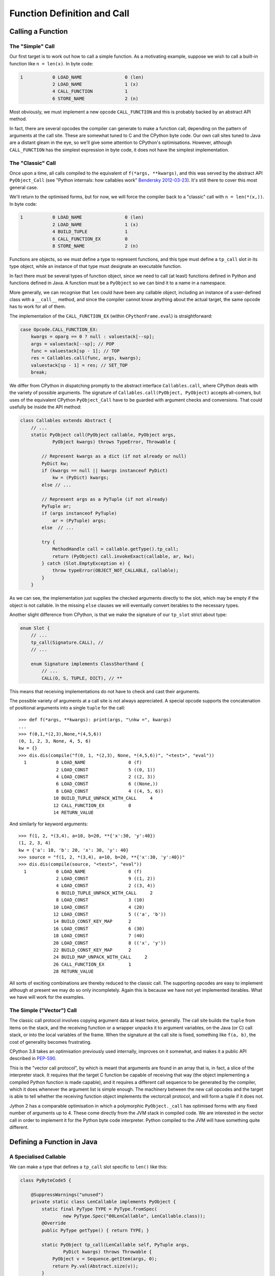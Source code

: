 ..  generated-code/function-definition-and-call.rst


Function Definition and Call
############################

Calling a Function
******************

The "Simple" Call
=================


Our first target is to work out how to call a simple function.
As a motivating example,
suppose we wish to call a built-in function like ``n = len(x)``.
In byte code:

..  code-block:: none

    1           0 LOAD_NAME                0 (len)
                2 LOAD_NAME                1 (x)
                4 CALL_FUNCTION            1
                6 STORE_NAME               2 (n)

Most obviously,
we must implement a new opcode ``CALL_FUNCTION``
and this is probably backed by an abstract API method.

In fact,
there are several opcodes the compiler can generate to make a function call,
depending on the pattern of arguments at the call site.
These are somewhat tuned to C and the CPython byte code.
Our own call sites tuned to Java are a distant gleam in the eye,
so we'll give some attention to CPython's optimisations.
However,
although ``CALL_FUNCTION`` has the simplest expression in byte code,
it does not have the simplest implementation.


The "Classic" Call
==================

Once upon a time,
all calls compiled to the equivalent of ``f(*args, **kwargs)``,
and this was served by the abstract API ``PyObject_Call``
(see "Python internals: how callables work" `Bendersky 2012-03-23`_).
It's still there to cover this most general case.

We'll return to the optimised forms,
but for now,
we will force the compiler back to a "classic" call with ``n = len(*(x,))``.
In byte code:

..  code-block:: none

      1           0 LOAD_NAME                0 (len)
                  2 LOAD_NAME                1 (x)
                  4 BUILD_TUPLE              1
                  6 CALL_FUNCTION_EX         0
                  8 STORE_NAME               2 (n)

Functions are objects,
so we must define a type to represent functions,
and this type must define a ``tp_call`` slot in its type object,
while an instance of that type must designate an executable function.

In fact there must be several types of function object,
since we need to call (at least)
functions defined in Python
and functions defined in Java.
A function must be a ``PyObject`` so we can bind it to a name in a namespace.

More generally,
we can recognise that ``len`` could have been any callable object,
including an instance of a user-defined class with a ``__call__`` method,
and since the compiler cannot know anything about the actual target,
the same opcode has to work for all of them.

The implementation of the ``CALL_FUNCTION_EX``
(within ``CPythonFrame.eval``)
is straightforward:

..  code-block:: java

                    case Opcode.CALL_FUNCTION_EX:
                        kwargs = oparg == 0 ? null : valuestack[--sp];
                        args = valuestack[--sp]; // POP
                        func = valuestack[sp - 1]; // TOP
                        res = Callables.call(func, args, kwargs);
                        valuestack[sp - 1] = res; // SET_TOP
                        break;

We differ from CPython in dispatching promptly to the abstract interface
``Callables.call``,
where CPython deals with the variety of possible arguments.
The signature of ``Callables.call(PyObject, PyObject)``
accepts all-comers,
but uses of the equivalent CPython ``PyObject_Call``
have to be guarded with argument checks and conversions.
That could usefully be inside the API method:

..  code-block:: java

    class Callables extends Abstract {
        // ...
        static PyObject call(PyObject callable, PyObject args,
                PyObject kwargs) throws TypeError, Throwable {

            // Represent kwargs as a dict (if not already or null)
            PyDict kw;
            if (kwargs == null || kwargs instanceof PyDict)
                kw = (PyDict) kwargs;
            else // ...

            // Represent args as a PyTuple (if not already)
            PyTuple ar;
            if (args instanceof PyTuple)
                ar = (PyTuple) args;
            else  // ...

            try {
                MethodHandle call = callable.getType().tp_call;
                return (PyObject) call.invokeExact(callable, ar, kw);
            } catch (Slot.EmptyException e) {
                throw typeError(OBJECT_NOT_CALLABLE, callable);
            }
        }

As we can see,
the implementation just supplies the checked arguments directly to the slot,
which may be empty if the object is not callable.
In the missing ``else`` clauses
we will eventually convert iterables to the necessary types.

Another slight difference from CPython,
is that we make the signature of our ``tp_slot`` strict about type:

..  code-block:: java

    enum Slot {
        // ...
        tp_call(Signature.CALL), //
        // ...

        enum Signature implements ClassShorthand {
            // ...
            CALL(O, S, TUPLE, DICT), // **

This means that receiving implementations
do not have to check and cast their arguments.

The possible variety of arguments at a call site is not always appreciated.
A special opcode supports the concatenation of positional arguments
into a single ``tuple`` for the call::

    >>> def f(*args, **kwargs): print(args, "\nkw =", kwargs)
    ...
    >>> f(0,1,*(2,3),None,*(4,5,6))
    (0, 1, 2, 3, None, 4, 5, 6)
    kw = {}
    >>> dis.dis(compile("f(0, 1, *(2,3), None, *(4,5,6))", "<test>", "eval"))
      1           0 LOAD_NAME                0 (f)
                  2 LOAD_CONST               5 ((0, 1))
                  4 LOAD_CONST               2 ((2, 3))
                  6 LOAD_CONST               6 ((None,))
                  8 LOAD_CONST               4 ((4, 5, 6))
                 10 BUILD_TUPLE_UNPACK_WITH_CALL     4
                 12 CALL_FUNCTION_EX         0
                 14 RETURN_VALUE

And similarly for keyword arguments::

    >>> f(1, 2, *(3,4), a=10, b=20, **{'x':30, 'y':40})
    (1, 2, 3, 4)
    kw = {'a': 10, 'b': 20, 'x': 30, 'y': 40}
    >>> source = "f(1, 2, *(3,4), a=10, b=20, **{'x':30, 'y':40})"
    >>> dis.dis(compile(source, "<test>", "eval"))
      1           0 LOAD_NAME                0 (f)
                  2 LOAD_CONST               9 ((1, 2))
                  4 LOAD_CONST               2 ((3, 4))
                  6 BUILD_TUPLE_UNPACK_WITH_CALL     2
                  8 LOAD_CONST               3 (10)
                 10 LOAD_CONST               4 (20)
                 12 LOAD_CONST               5 (('a', 'b'))
                 14 BUILD_CONST_KEY_MAP      2
                 16 LOAD_CONST               6 (30)
                 18 LOAD_CONST               7 (40)
                 20 LOAD_CONST               8 (('x', 'y'))
                 22 BUILD_CONST_KEY_MAP      2
                 24 BUILD_MAP_UNPACK_WITH_CALL     2
                 26 CALL_FUNCTION_EX         1
                 28 RETURN_VALUE

All sorts of exciting combinations are thereby reduced to the classic call.
The supporting opcodes are easy to implement
although at present we may do so only incompletely.
Again this is because we have not yet implemented iterables.
What we have will work for the examples.

..  _Bendersky 2012-03-23: https://eli.thegreenplace.net/2012/03/23/python-internals-how-callables-work



The Simple ("Vector") Call
==========================

The classic call protocol involves copying argument data
at least twice, generally.
The call site builds the ``tuple`` from items on the stack,
and the receiving function or a wrapper unpacks it to argument variables,
on the Java (or C) call stack,
or into the local variables of the frame.
When the signature at the call site is fixed,
something like ``f(a, b)``,
the cost of generality becomes frustrating.

CPython 3.8 takes an optimisation previously used internally,
improves on it somewhat,
and makes it a public API described in `PEP-590`_.

This is the "vector call protocol",
by which is meant that arguments are found in an array that is,
in fact,
a slice of the interpreter stack.
It requires that the target C function be capable of receiving that way
(the object implementing a compiled Python function is made capable),
and it requires a different call sequence to be generated by the compiler,
which it does whenever the argument list is simple enough.
The machinery between the new call opcodes and the target
is able to tell whether the receiving function object
implements the vectorcall protocol,
and will form a tuple if it does not.

Jython 2 has a comparable optimisation in which
a polymorphic ``PyObject._call`` has optimised forms
with any fixed number of arguments up to 4.
These come directly from the JVM stack in compiled code.
We are interested in the vector call
in order to implement it for the Python byte code interpreter.
Python compiled to the JVM will have something quite different.

..  _PEP-590: https://www.python.org/dev/peps/pep-0590


Defining a Function in Java
***************************

..  _a-specialised-callable:

A Specialised Callable
======================

We can make a type that defines a ``tp_call`` slot
specific to ``len()`` like this:

..  code-block:: java

    class PyByteCode5 {

        @SuppressWarnings("unused")
        private static class LenCallable implements PyObject {
            static final PyType TYPE = PyType.fromSpec(
                    new PyType.Spec("00LenCallable", LenCallable.class));
            @Override
            public PyType getType() { return TYPE; }

            static PyObject tp_call(LenCallable self, PyTuple args,
                    PyDict kwargs) throws Throwable {
                PyObject v = Sequence.getItem(args, 0);
                return Py.val(Abstract.size(v));
            }
        }

We call it for test purposes like this:

..  code-block:: java

        @Test
        void abstract_call() throws TypeError, Throwable {
            PyObject callable = new LenCallable();
            PyObject args = Py.tuple(Py.str("hello"));
            PyObject kwargs = Py.dict();
            PyObject result = Callables.call(callable, args, kwargs);
            assertEquals(Py.val(5), result);
        }

Overriding ``tp_call`` like this works,
and since an instance is a ``PyObject``,
we could bind one to the name "len" in the dictionary of built-ins
that each frame references.
But we need to make this slicker and more general.


A Function in a Module
======================

The ``len()`` function belongs to the ``builtins`` module.
This means that the object that represents it
must be entered in the dictionary of that module as the definition of "len".
We have not needed the Python module type before so we quickly define it:

..  code-block:: java

    /** The Python {@code module} object. */
    class PyModule implements PyObject {

        static final PyType TYPE = new PyType("module", PyModule.class);

        @Override
        public PyType getType() { return TYPE; }

        final String name;
        final PyDict dict = new PyDict();

        PyModule(String name) { this.name = name; }

        /** Initialise the module instance. */
        void init() {}

        @Override
        public String toString() {
            return String.format("<module '%s'>", name);
        }
    }

We intend each actual module to extend this class and define ``init()``.
Note that each class defining a kind of module may have multiple instances,
since each ``Interpreter`` that imports it will create its own.

We would like to define the built-in module somewhat like this:

..  code-block:: java
    :emphasize-lines: 5-7, 12

    class BuiltinsModule extends JavaModule implements Exposed {

        BuiltinsModule() { super("builtins"); }

        static PyObject len(PyObject v) throws Throwable {
            return Py.val(Abstract.size(v));
        }

        @Override
        void init() {
            // Register each method as an exported object
            register("len");
        }
    }

We are imagining some mechanism ``register``,
currently missing from ``PyModule``,
that will put a Python function object wrapping ``len()``
in the module dictionary.
It would be nice to have some mechanism do this registration
automagically  behind the scenes.


CPython ``PyMethodDef`` and ``PyCFunctionObject``
=================================================

How can we devise the mechanism we need to wrap ``len()``?
As usual, we'll look at CPython for ideas.
Here is the definition from CPython (from ``~/Python/bltinmodule.c``):

..  code-block:: c
    :emphasize-lines: 2, 10-22, 26

    /*[clinic input]
    len as builtin_len

        obj: object
        /

    Return the number of items in a container.
    [clinic start generated code]*/

    static PyObject *
    builtin_len(PyObject *module, PyObject *obj)
    /*[clinic end generated code: output=fa7a270d314dfb6c input=bc55598da9e9c9b5]*/
    {
        Py_ssize_t res;

        res = PyObject_Size(obj);
        if (res < 0) {
            assert(PyErr_Occurred());
            return NULL;
        }
        return PyLong_FromSsize_t(res);
    }
    ...
    static PyMethodDef builtin_methods[] = {
        ...
        BUILTIN_LEN_METHODDEF
        BUILTIN_LOCALS_METHODDEF
        {"max",    (PyCFunction)(void(*)(void))builtin_max,
                METH_VARARGS | METH_KEYWORDS, max_doc},
        {"min",    (PyCFunction)(void(*)(void))builtin_min,
                METH_VARARGS | METH_KEYWORDS, min_doc},
        ...
        BUILTIN_SUM_METHODDEF
        {"vars",   builtin_vars, METH_VARARGS, vars_doc},
        {NULL,              NULL},
    };

The code itself is simple.
Ours is shorter than CPython's because our errors throw an exception.
A small difference is that in CPython,
the first argument of a module-level function is the module itself,
as if the module were a class and the function a method of it.
In all the functions of almost every module of CPython,
this module argument is ignored.
Very occasionally, some per-module storage is accessed.
In Java, we would get the same effect by making ``len()`` an instance method,
and the per-module storage would be the instance variables.
Let's see if we can do without the extra argument.

We can see that in a CPython module,
functions are described in a `method table`_.
When encountered in the CPython standard library modules,
we find that many of the rows are the expansion of a macro.

A large part of the volume in C
is the header that defines the function to `Argument Clinic`_.
This is the gadget that turns a complex comment into code for processing
the arguments and built-in documentation.
In this case, the results are simple.
(There is no intermediate ``builtin_len_impl``.)
The generated code is in ``~/Python/clinic/bltinmodule.c.h``,
and provides a modified version of the special comment as a doc-string,
and the macro that fills one line of the method definition table.

..  code-block:: c
    :emphasize-lines: 7-8

    PyDoc_STRVAR(builtin_len__doc__,
    "len($module, obj, /)\n"
    "--\n"
    "\n"
    "Return the number of items in a container.");

    #define BUILTIN_LEN_METHODDEF    \
        {"len", (PyCFunction)builtin_len, METH_O, builtin_len__doc__},

The important part of this for us at present is the use of ``PyMethodDef``
to describe the function,
and particularly ``METH_O``, which is a setting of the ``ml_flags`` field,
and the pointer to function stored in field ``ml_meth``.
The handling of a call by a ``PyCFunctionObject``,
which represents a function (or method) defined in C,
is steered by this data.

Only a few combinations of flags are valid,
and each corresponds to a supported signature in C.

.. csv-table:: CPython ``PyMethodDef`` signatures
   :header: "Flags", "Type of ``meth``", "Call made"
   :widths: 10, 20, 30

    "``METH_NOARGS``", "``PyCFunction``", "``(*meth) (self, NULL)``"
    "``METH_O``", "``PyCFunction``", "``(*meth) (self, args[0])``"
    "``METH_VARARGS``", "``PyCFunction``", "``(*meth) (self, argtuple)``"
    "``METH_VARARGS | METH_KEYWORDS``", "``PyCFunctionWithKeywords``", "``(*meth) (self, argtuple, kwdict)``"
    "``METH_FASTCALL``", "``_PyCFunctionFast``", "``(*meth) (self, args, nargs)``"
    "``METH_FASTCALL | METH_KEYWORDS``", "``_PyCFunctionFastWithKeywords``", "``(*meth) (self, args, nargs, kwnames)``"

Here ``self`` is the module or target object,
``argtuple`` is a ``tuple`` of positional arguments,
``kwdict`` is a keyword ``dict`` (all these are as in the classic call),
``args`` is an array of positional arguments followed by keyword ones,
``kwnames`` is a tuple of the names of the keyword arguments in that array,
and ``nargs`` is the number of positional arguments.
``args`` may actually be a pointer into the stack,
where we can find the ``nargs + len(kwnames)`` arguments,
placed there by the ``CALL_FUNCTION`` opcode.

Although the table shows the same C type ``PyCFunction``
for three of the flag configurations,
this is not ambiguous.
The flags, not the type, control how the arguments will be presented.
The built-in functions ``locals()`` (takes no arguments),
``len()`` (takes one argument), and
``vars()`` (takes zero arguments or one),
have the same ``PyCFunction`` signature,
but their flag settings are
``METH_NOARGS``, ``METH_O`` and ``METH_VARARGS`` respectively.

The allowable types of ``ml_meth``
are defined in the C header ``methodobject.h``,
and ``ml_meth`` may need to be cast to one of them to make the call correct:

..  code-block:: c

    typedef PyObject *(*PyCFunction)(PyObject *, PyObject *);
    typedef PyObject *(*_PyCFunctionFast)
                (PyObject *, PyObject *const *, Py_ssize_t);
    typedef PyObject *(*PyCFunctionWithKeywords)
                (PyObject *, PyObject *, PyObject *);
    typedef PyObject *(*_PyCFunctionFastWithKeywords)
                (PyObject *, PyObject *const *, Py_ssize_t,  PyObject *);
    typedef PyObject *(*PyNoArgsFunction)(PyObject *);

As we have seen,
`Argument Clinic`_ generates the ``PyMethodDef`` for a function,
assigning the flags based on the text signature in its input.
The signature in C of the implementation function
would not be enough to determine the flags.

.. _method table: https://docs.python.org/3/extending/extending.html#the-module-s-method-table-and-initialization-function
.. _Argument Clinic: https://docs.python.org/3/howto/clinic.html


Java ``MethodDef`` and ``PyJavaFunction``
=========================================

..  We try not to put Py as a prefix unless it's a PyObject
    and Object as a suffix seems unnecessary.

We now look for a way to describe functions
that is satisfactory for a Java implementation of Python.
The CPython version is quite complicated
and it has not been easy to distill the essential idea.

The ``builtin_function_or_method`` class (a.k.a. ``PyCFunctionObject``)
is a visible feature,
so we define a corresponding ``PyJavaFunction`` class,
which will represent built-in functions.
The essence of that class is as follows:

..  code-block:: java
    :emphasize-lines: 7-8, 12, 19

    /** The Python {@code builtin_function_or_method} object. */
    class PyJavaFunction implements PyObject {

        static final PyType TYPE = new PyType("builtin_function_or_method",
                PyJavaFunction.class);
        //...
        final MethodDef methodDef;
        final MethodHandle tpCall;

        PyJavaFunction(MethodDef def) {
            this.methodDef = def;
            this.tpCall = getTpCallHandle(def);
        }
        //...

        static PyObject tp_call(PyJavaFunction f, PyTuple args,
                PyDict kwargs) throws Throwable {
            try {
                return (PyObject) f.tpCall.invokeExact(args, kwargs);
            } catch (BadCallException bce) {
                f.methodDef.check(args, kwargs);
                // never returns ...
            }
        }
    }

Just like in CPython's ``PyCFunction``,
our ``PyJavaFunction`` is linked to a method definition (``MethodDef``)
that supplies the name, characteristics and documentation string.
The implementation of ``tp_call`` is one line,
passing on the (classic) arguments,
plus a catch that turns a simple lightweight ``BadCallException``,
thrown when the number or kind of arguments is incorrect,
into a proper ``TypeError`` diagnosed by the ``MethodDef``.

Our ``MethodDef`` (greatly simplified) looks like this:

..  code-block:: java
    :emphasize-lines: 3

    class MethodDef {
        final String name;
        final MethodHandle meth;
        final EnumSet<Flag> flags;
        final String doc;

        enum Flag {VARARGS, KEYWORDS, FASTCALL}

        MethodDef(String name, MethodHandle mh, EnumSet<Flag> flags,
                String doc) {
            this.name = name;
            this.meth = mh;
            this.doc = doc;
            this.flags = calcFlags(flags);
        }

        //...

        void check(PyTuple args, PyDict kwargs) throws TypeError {
            // Check args, kwargs for the case defined by flags and
            // throw a properly formatted TypeError
            // ...
        }

        int getNargs() {
            MethodType type = meth.type();
            int n = type.parameterCount();
            return flags.contains(Flag.STATIC) ? n : n - 1;
        }
    }

We do not define the flags ``METH_NOARGS`` and ``METH_O``
used by CPython to represent special cases in the number of arguments,
but we have a ``Nargs()`` function valid when ``VARARGS`` is not present.
``calcFlags`` examines the ``MethodHandle mh``
to decide whether it represents a fixed arity or ``VARARGS`` type,
and whether it has ``KEYWORDS``.

Each of the objects ``MethodDef`` and ``PyJavaFunction``
contains a ``MethodHandle``: what is the difference?

``MethodDef.meth`` is the handle of the method as defined in the module.
Its type conforms to small set of allowable signatures.
The allowable flag configurations and module-level signatures
are an implementation choice for a Java Python:
we do not have to mimic CPython.

``PyJavaFunction.tpCall`` wraps ``PyJavaFunction.methodDef.meth``
to conform to the signature ``(PyTuple,PyDict)PyObject``.
This reflects the ``(*args, **kwargs)`` calling pattern that we must support.
This handle is built by ``PyJavaFunction.getTpCallHandle``,
when invoked from the constructor.

Building this is a little complicated,
so we break it down into a helper for each major type of target signature.
Here is the one for a fixed-arity function like ``len()``:

..  code-block:: java

    class PyJavaFunction implements PyObject {
        // ...
        private static class Util {
            // ... Many method handles defined here!
            static MethodHandle wrapFixedArity(MethodDef def) {
                // Number of arguments expected by the def target f
                int n = def.getNargs();
                // f = λ u0, u1, ... u(n-1) : meth(u0, u1, ... u(n-1))
                MethodHandle f = def.meth;
                // fv = λ v k : meth(v[0], v[1], ... v[n-1])
                MethodHandle fv =
                        dropArguments(f.asSpreader(OA, n), 1, DICT);
                // argsOK = λ v k : (k==null || k.empty()) && v.length==n
                MethodHandle argsOK =
                        insertArguments(fixedArityGuard, 2, n);
                // Use the guard to switch between calling and throwing
                // g = λ v k : argsOK(v,k) ? fv(v,k) : throw BadCall
                MethodHandle g = guardWithTest(argsOK, fv, throwBadCallOA);
                // λ a k : g(a.value, k)
                return filterArguments(g, 0, getValue);
            }

            private static boolean fixedArityGuard(PyObject[] a,
                    PyDict d, int n) {
                return (d == null || d.size() == 0) && a.length == n;
            }
        }
    }

At the time of writing,
support for FASTCALL is incomplete.
It may be sufficient simply to form a ``tuple`` from the stack slice.
Efficient support for ``CALL_FUNCTION``
is advantageous for CPython byte code but not at all in JVM byte code,
where we cannot address the JVM stack as a memory array.


Defining a Function in Python
*****************************

Definition site
===============

A function definition in Python is an executable statement.
With the CPython compiler doing the hard part,
of turning the body of a function into a code object,
our interest is only in the execution of the byte code
that creates the functin object at run time.
If we write::

    def f(x, y, a=5, b=6):
        return x * y + a * b

That code typically looks like this:

..  code-block:: none

    1       0 LOAD_CONST              11 ((5, 6))
            2 LOAD_CONST               2 (<code object f at ...>)
            4 LOAD_CONST               3 ('f')
            6 MAKE_FUNCTION            1 (defaults)
            8 STORE_NAME               0 (f)

The body of the function is wrapped up in the constant,
and all that happens at this definition site
is to supply a name and the defaults for positional arguments.
``MAKE_FUNCTION`` has four options:
depending on whether positional or keyword-only defaults are given,
annotations, or a closure.
The implementation of the opcode is a little fiddly
because of the need to unstack all the optional arguments,
but it lands fairly directly in the constructor of this class:

..  code-block:: java
    :emphasize-lines: 16, 20

    class PyFunction implements PyObject {
        static final PyType TYPE = new PyType("function", PyFunction.class);
        ...
        PyCode code;
        final PyDict globals;
        PyObject[] defaults;
        PyDict kwdefaults;
        PyCell[] closure;
        PyObject doc;
        PyUnicode name;
        PyDict dict;
        PyObject module;
        PyDict annotations;
        PyUnicode qualname;

        final Interpreter interpreter;

        PyFunction(Interpreter interpreter, PyCode code, PyDict globals,
                PyUnicode qualname) {
            this.interpreter = interpreter;
            setCode(code);
            this.globals = globals;
            this.name = code.name;
            ...
        }
        ...
        @Override
        public String toString() {
            return String.format("<function %s>", name);
        }
    }

The CPython equivalent is ``PyFunctionObject``
and the construction of it is at ``PyFunction_NewWithQualName``.
Like CPython,
we allow most of the member fields to be ``null`` if they are not used,
representing that as ``None`` externally.
Those that CPython makes tuples,
for example ``closure`` and ``defaults``,
we find it slightly simpler to make correctly-typed arrays internally.

In an important design difference from CPython,
we explicitly store the interpreter that is current at the time of definition.
This is so that body code executes with the same "import context",
wherever it is called from.


Classic call site
=================

We shall take a fairly complicated example that leads to classic call::

    def f(x, y, *args):
        return x * y + args[0] * args[1]
    y = f(u+1, v-1, *args)

..  code-block:: none

    1           0 LOAD_CONST               0 (<code object f at ... >)
                2 LOAD_CONST               1 ('f')
                4 MAKE_FUNCTION            0
                6 STORE_NAME               0 (f)

    3           8 LOAD_NAME                0 (f)
               10 LOAD_NAME                1 (u)
               12 LOAD_CONST               2 (1)
               14 BINARY_ADD
               16 LOAD_NAME                2 (v)
               18 LOAD_CONST               2 (1)
               20 BINARY_SUBTRACT
               22 BUILD_TUPLE              2
               24 LOAD_NAME                3 (args)
               26 BUILD_TUPLE_UNPACK_WITH_CALL     2
               28 CALL_FUNCTION_EX         0
               30 STORE_NAME               4 (y)
               32 LOAD_CONST               3 (None)
               34 RETURN_VALUE

As we have seen, the opcode ``CALL_FUNCTION_EX``
presents the positional arguments as a single tuple to ``Callables.call()``,
and in this case there are no keyword arguments,
so the keyword arguments dictionary is ``null``.
As the callable is a ``PyFunction``,
we end up in the slot function ``PyFunction.tp_call`` with these arguments.

This brings us to the problem of getting these arguments,
and the default values from the function definition,
into the right local variables of the frame.
There is quite some scope for the arguments not to match the definition.
In CPython, around 500 lines of ``ceval.c`` are devoted to this,
and to handling the errors that may arise,
and another 100 in ``call.c`` preparing to do so.
We will place most of this processing in
either the ``PyFunction`` object
or the ``PyFrame`` object itself.


Processing a classic call
=========================

We take a frontal approach to ``PyFunction.tp_call``.
We prepare a frame with all the variables initialised,
then call ``eval()`` on that frame:

..  code-block:: java

    class PyFunction implements PyObject { ...

        static PyObject tp_call(PyFunction func, PyTuple args,
                PyDict kwargs) throws Throwable {
            PyFrame frame = func.createFrame(args, kwargs);
            return frame.eval();
        }

The objective of the processing in ``PyFunction.createFrame``
is to prepare a frame in which arguments, default values, and the closure
have been used to initialise the local variables.

Our model is in CPython ``ceval.c`` at ``_PyEval_EvalCodeWithName``,
and our logic is the same, but the detail has evolved a lot.
We have many fewer arguments than in CPython,
since we make use of the fact we have object context
to reach the information we need.
We have not implemented the function variants
(co-routines, etc.)
but the approach here can extend to that with minor changes.

..  code-block:: java

    class PyFunction implements PyObject { ...

        /** Prepare the frame from "classic" arguments. */
        protected PyFrame createFrame(PyTuple args, PyDict kwargs) {

            PyFrame frame = code.createFrame(interpreter, globals, closure);
            final int nargs = args.value.length;

            // Set parameters from the positional arguments in the call.
            frame.setPositionalArguments(args);

            // Set parameters from the keyword arguments in the call.
            if (kwargs != null && !kwargs.isEmpty())
                frame.setKeywordArguments(kwargs);

            if (nargs > code.argcount) {

                if (code.traits.contains(Trait.VARARGS)) {
                    // Locate the * parameter in the frame
                    int varIndex = code.argcount + code.kwonlyargcount;
                    // Put the excess positional arguments there
                    frame.setLocal(varIndex, new PyTuple(args.value,
                            code.argcount, nargs - code.argcount));
                } else {
                    // Excess positional arguments but no VARARGS for them.
                    throw tooManyPositional(nargs, frame);
                }

            } else { // nargs <= code.argcount

                if (code.traits.contains(Trait.VARARGS)) {
                    // No excess: set the * parameter in the frame to empty
                    int varIndex = code.argcount + code.kwonlyargcount;
                    frame.setLocal(varIndex, PyTuple.EMPTY);
                }

                if (nargs < code.argcount) {
                    // Set remaining positional parameters from default
                    frame.applyDefaults(nargs, defaults);
                }
            }

            if (code.kwonlyargcount > 0)
                // Set keyword parameters from default values
                frame.applyKWDefaults(kwdefaults);

            // Create cells for bound variables
            if (code.cellvars.length > 0)
                frame.makeCells();

            return frame;
        }

It becomes clear that, after creating an empty frame,
the variables are initialised in a number of optional steps.
We steer a path through these steps by a combination of
information fixed in the code object,
and information fixed at the call site.
Each step is given to the frame object to carry out.
The data used in the steps is also partly fixed in those places,
or in the function object itself.
This observation is the basis of some optimisations
we shall come to when we consider the vector call case.

Recall that ``PyFrame`` is an abstract class.
The methods used here are part of the abstract API,
and available therefore to be overridden in each implementation.
We only have one implementation so far, namely ``CPythonFrame``,
but envisage that a function body compiled to JVM byte code
would create a different subclass of ``PyFrame``.

As an example,
consider the implementation of ``PyFrame.setPositionalArguments``.
We supply a base implementation thus:

..  code-block:: java

    abstract class PyFrame implements PyObject { ...

        /** Get the local variable named by {@code code.varnames[i]} */
        abstract PyObject getLocal(int i);

        /** Set the local variable named by {@code code.varnames[i]} */
        abstract void setLocal(int i, PyObject v);

        void setPositionalArguments(PyTuple args) {
            int n = Math.min(args.value.length, code.argcount);
            for (int i = 0; i < n; i++)
                setLocal(i, args.value[i]);
        }

It would be sufficient for ``CPythonFrame``
to implement ``getLocal``, ``setLocal`` and a few other simple methods,
alongside ``eval`` of course,
but the option is available to provide a more efficient version,
using its direct access to ``CPythonFrame.fastlocals``.
``CPythonFrame`` uses this freedom to replace the loop with an array copy:

..  code-block:: java

    class CPythonFrame extends PyFrame { ...
        @Override
        PyObject getLocal(int i) { return fastlocals[i]; }

        @Override
        void setLocal(int i, PyObject v) { fastlocals[i] = v; }

        @Override
        void setPositionalArguments(PyTuple args) {
            int n = Math.min(args.value.length, code.argcount);
            System.arraycopy(args.value, 0, fastlocals, 0, n);
        }

Another sub-class of ``PyFrame``
need not keep its variables in a ``fastlocals`` array at all,
as long as it can correlate them by index with the name in ``PyCode``
(the name tables ``varnames``, ``freevars`` and ``cellvars``).


Processing a vector call
========================

In the vector call,
arguments are on the CPython stack,
including arguments given by keyword.
If we implement a ``tp_vectorcall`` slot just as we have ``tp_call``,
then the abstract gateway ``Callables.vectorcall``,
called in the ``CALL_FUNCTION`` or ``CALL_FUNCTION_KW`` opcode,
lands us at ``PyFunction.tp_vectorcall``.
Apart from the arguments, this should be familiar from the previous section.

..  code-block:: java

    class PyFunction implements PyObject { ...

        static PyObject tp_vectorcall(PyFunction func, PyObject[] stack,
                int start, int nargs, PyTuple kwnames) throws Throwable {
            PyFrame frame = func.createFrame(stack, start, nargs, kwnames);
            return frame.eval();
        }

We deal with the vector call argument style by reproducing
``createFrame`` in that style.
The logic is the same,
and the methods that represent the steps in the logic are
either the same as, or simple counterparts of, those seen before.

..  code-block:: java

    class PyFunction implements PyObject { ...

        /** Prepare the frame from CPython vector call arguments. */
        protected PyFrame createFrame(PyObject[] stack, int start,
                int nargs, PyTuple kwnames) {

            int nkwargs = kwnames == null ? 0 : kwnames.value.length;

            // Optimisation elided ...

            PyFrame frame = code.createFrame(interpreter, globals, closure);

            // Set parameters from the positional arguments in the call.
            frame.setPositionalArguments(stack, start, nargs);

            // Set parameters from the keyword arguments in the call.
            if (nkwargs > 0)
                frame.setKeywordArguments(stack, start + nargs,
                        kwnames.value);

            if (nargs > code.argcount) {

                if (code.traits.contains(Trait.VARARGS)) {
                    // Locate the *args parameter in the frame
                    int varIndex = code.argcount + code.kwonlyargcount;
                    // Put the excess positional arguments there
                    frame.setLocal(varIndex, new PyTuple(stack,
                            start + code.argcount, nargs - code.argcount));
                } else {
                    // Excess positional arguments but no VARARGS for them.
                    throw tooManyPositional(nargs, frame);
                }

            } else { // nargs <= code.argcount

                if (code.traits.contains(Trait.VARARGS)) {
                    // No excess: set the * parameter in the frame to empty
                    int varIndex = code.argcount + code.kwonlyargcount;
                    frame.setLocal(varIndex, PyTuple.EMPTY);
                }

                if (nargs < code.argcount) {
                    // Set remaining positional parameters from default
                    frame.applyDefaults(nargs, defaults);
                }
            }

            if (code.kwonlyargcount > 0)
                // Set keyword parameters from default values
                frame.applyKWDefaults(kwdefaults);

            // Create cells for bound variables
            if (code.cellvars.length > 0)
                frame.makeCells();

            return frame;
        }

In the listing above we have omitted a fast-path optimisation
which we now turn to discuss.


Possibilities for Optimisation
==============================

.. _vector-call-fast-path-optimisation:

Fast path in simple cases
-------------------------

In the logic of ``createFrame`` we see that if ``nargs == code.argcount``,
meaning exactly the right number of arguments is passed,
and no keyword arguments are allowed (or given),
most of the steps are skipped.
If the code object also meets certain criteria,
all steps are skipped apart from setting the positional arguments.

This is the basis of the optimisation elided from the code above,
and now shown here:

..  code-block:: java
    :emphasize-lines: 9-14

    class PyFunction implements PyObject { ...

        /** Prepare the frame from CPython vector call arguments. */
        protected PyFrame createFrame(PyObject[] stack, int start,
                int nargs, PyTuple kwnames) {

            int nkwargs = kwnames == null ? 0 : kwnames.value.length;

            if (fast && nargs == code.argcount && nkwargs==0)
                // Fast path possible
                return code.fastFrame(interpreter, globals, stack, start);
            else if (fast0 && nargs == 0)
                // Fast path possible
                return code.fastFrame(interpreter, globals, defaults, 0);

            // Slow path
            PyFrame frame = code.createFrame(interpreter, globals, closure);
            ...
        }

This follows CPython in taking a fast path in the simple case where
the arguments in the call exactly satisfy the parameters of the function,
or they are all taken from the defaults.

``PyCode.fastFrame`` rolls
``PyCode.createFrame`` and ``PyFrame.setPositionalArguments`` into one,
taking advantage of the knowledge that there are
no cell variables or varargs arguments to consider.
It is roughly CPython ``call.c`` at ``function_code_fastcall()``,
but without the call to ``PyEval_EvalFrameEx()``.

The boolean fields ``fast`` and ``fast0`` are pre-computed
inside the setters for fields ``code`` and ``defaults``:

..  code-block:: java

    class PyFunction implements PyObject { ...

        boolean fast, fast0;
        ...
        void setCode(PyCode code) {
            this.code = code;
            this.fast = code.kwonlyargcount == 0
                    && code.traits.equals(FAST_TRAITS);
            this.fast0 = this.fast && defaults != null
                    && defaults.length == code.argcount;
        }

        void setDefaults(PyTuple defaults) {
            this.defaults = defaults;
            this.fast0 = this.fast && defaults != null
                    && defaults.length == code.argcount;
        }

        private static final EnumSet<Trait> FAST_TRAITS =
                EnumSet.of(Trait.OPTIMIZED, Trait.NEWLOCALS, Trait.NOFREE);

It is not sufficient to do this once in the constructor,
for two reasons:

1.  The ``__code__`` attribute of a ``function`` is (surprisingly)
    writable from Python.
    It's confusing, but you can do it, and it invalidates the optimisation.
2.  While the ``__defaults__`` attribute of a ``function`` is
    read-only from Python,
    the ``MAKE_FUNCTION`` opcode sets it after constructing the function,
    so it must be writable from Java and ``fast0`` recomputed each time.


Possibility of using ``MethodHandle``
-------------------------------------

The CPython vector call presents an interesting case.
It involves a call through a pointer to a function,
which is in the instance function object.
This is not like a call through a slot function,
which is in the type object.

The type object does contain a slot associated with vector call protocol,
but (if not empty) it contains an offset in the instance,
at which the pointer to function may be found.
The offset (or its absence) is characteristic of the type,
but the particular function pointer is specific to the instance.
It is obtained (see ``abstract.h``) like this:

..  code-block:: C

    static inline vectorcallfunc
    _PyVectorcall_Function(PyObject *callable)
    {
        PyTypeObject *tp = Py_TYPE(callable);
        Py_ssize_t offset = tp->tp_vectorcall_offset;
        vectorcallfunc *ptr;
        if (!PyType_HasFeature(tp, _Py_TPFLAGS_HAVE_VECTORCALL)) {
            return NULL;
        }
        ptr = (vectorcallfunc*)(((char *)callable) + offset);
        return *ptr;
    }

It is used essentially as ``res = ptr(callable, args, nargs, kwnames)``.

Another, long-standing example of this use of an offset,
is the way in which the instance dictionary is located
(simplifying a little):

..  code-block:: C

    PyObject **
    _PyObject_GetDictPtr(PyObject *obj)
    {
        Py_ssize_t dictoffset;
        PyTypeObject *tp = Py_TYPE(obj);
        dictoffset = tp->tp_dictoffset;
        ...
        return (PyObject **) ((char *)obj + dictoffset);
    }

In the case of a function,
the pointer in question is always to ``_PyFunction_Vectorcall``,
which is functionally equivalent to our ``createFrame``
(with the conditional :ref:`vector-call-fast-path-optimisation`).
However,
CPython tries harder in its ``PyCFunctionObject``
(Python ``builtin_function_or_method``).
What is the equivalent idea in Java?

A Java ``VarHandle`` is the obvious choice,
if we want a reference through which we may manipulate the pointer.
However, since the objective is to call the target,
we could build the optimisation into the ``MethodHandle`` ``tp_vectorcall``,
that we already defined.
The handle would have to interrogate the function object passed as argument,
and the numbers of positional and keyword arguments,
expressing the fast path logic of ``createFrame`` in handles,
and falling back to the plain version.

Bearing in mind the ultimate implementation of ``CALL_FUNCTION``
should be a Java ``CallSite``
that has full knowledge of the ``nargs`` and ``kwnames``,
we should rather think of a handle that can be inserted there,
specific to the call site and function,
and re-linkable if the function (or its ``__code__`` attribute) should change.

We therefore draw a line here on optimisation of function calls
in the CPython byte code interpreter.
(Ours runs at about 2/3 the speed of CPython, in trivial tests.)
